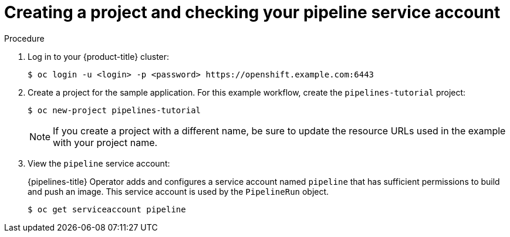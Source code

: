 // This module is included in the following assembly:
//
// *openshift_pipelines/creating-cicd-solutions-using-openshift-pipelines.adoc

:_mod-docs-content-type: PROCEDURE
[id="creating-project-and-checking-pipeline-service-account_{context}"]
= Creating a project and checking your pipeline service account

[discrete]
.Procedure

. Log in to your {product-title} cluster:
+
----
$ oc login -u <login> -p <password> https://openshift.example.com:6443
----

. Create a project for the sample application. For this example workflow, create the `pipelines-tutorial` project:
+
----
$ oc new-project pipelines-tutorial
----
+
[NOTE]
====
If you create a project with a different name, be sure to update the resource URLs used in the example with your project name.
====
. View the `pipeline` service account:
+
{pipelines-title} Operator adds and configures a service account named `pipeline` that has sufficient permissions to build and push an image. This service account is used by the `PipelineRun` object.
+
----
$ oc get serviceaccount pipeline
----
